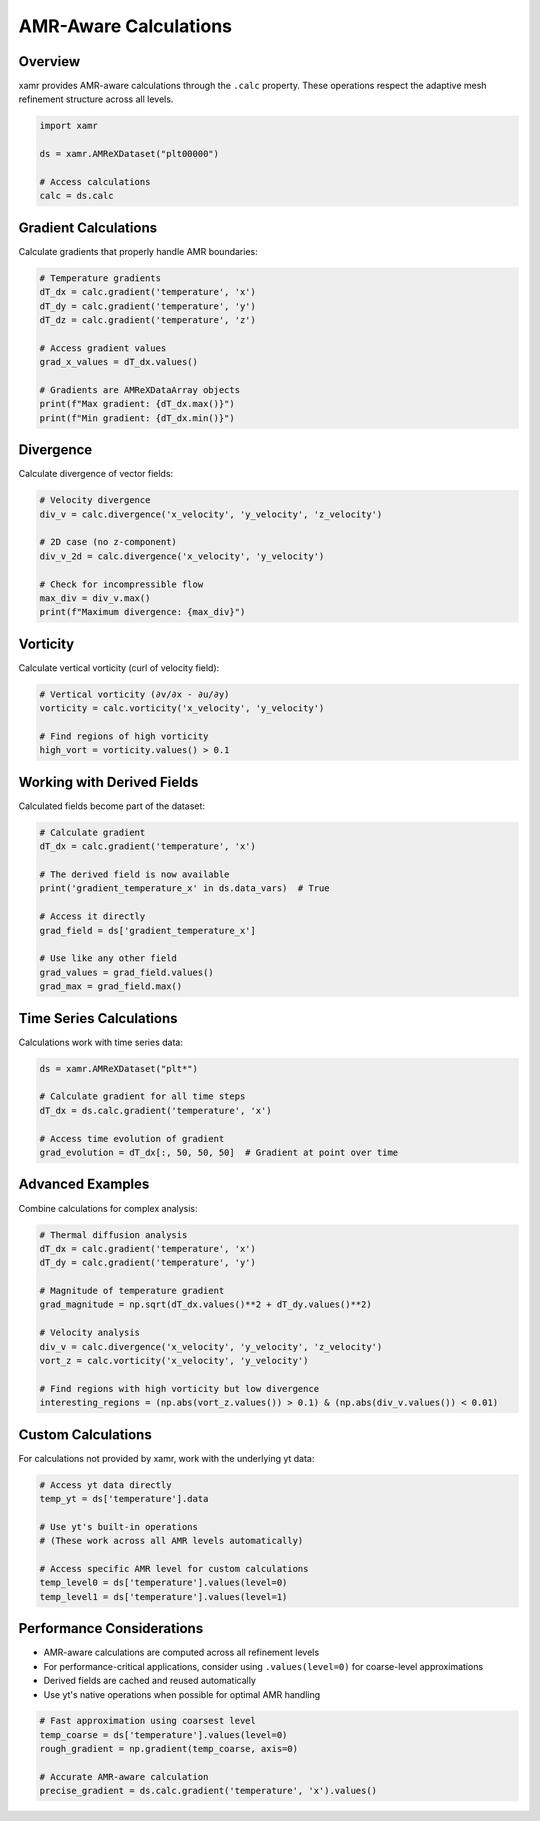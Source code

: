 AMR-Aware Calculations
======================

Overview
--------

xamr provides AMR-aware calculations through the ``.calc`` property. These operations respect the adaptive mesh refinement structure across all levels.

.. code-block:: python

   import xamr
   
   ds = xamr.AMReXDataset("plt00000")
   
   # Access calculations
   calc = ds.calc

Gradient Calculations
---------------------

Calculate gradients that properly handle AMR boundaries:

.. code-block:: python

   # Temperature gradients
   dT_dx = calc.gradient('temperature', 'x')
   dT_dy = calc.gradient('temperature', 'y')
   dT_dz = calc.gradient('temperature', 'z')
   
   # Access gradient values
   grad_x_values = dT_dx.values()
   
   # Gradients are AMReXDataArray objects
   print(f"Max gradient: {dT_dx.max()}")
   print(f"Min gradient: {dT_dx.min()}")

Divergence
----------

Calculate divergence of vector fields:

.. code-block:: python

   # Velocity divergence
   div_v = calc.divergence('x_velocity', 'y_velocity', 'z_velocity')
   
   # 2D case (no z-component)
   div_v_2d = calc.divergence('x_velocity', 'y_velocity')
   
   # Check for incompressible flow
   max_div = div_v.max()
   print(f"Maximum divergence: {max_div}")

Vorticity
---------

Calculate vertical vorticity (curl of velocity field):

.. code-block:: python

   # Vertical vorticity (∂v/∂x - ∂u/∂y)
   vorticity = calc.vorticity('x_velocity', 'y_velocity')
   
   # Find regions of high vorticity
   high_vort = vorticity.values() > 0.1

Working with Derived Fields
---------------------------

Calculated fields become part of the dataset:

.. code-block:: python

   # Calculate gradient
   dT_dx = calc.gradient('temperature', 'x')
   
   # The derived field is now available
   print('gradient_temperature_x' in ds.data_vars)  # True
   
   # Access it directly
   grad_field = ds['gradient_temperature_x']
   
   # Use like any other field
   grad_values = grad_field.values()
   grad_max = grad_field.max()

Time Series Calculations
------------------------

Calculations work with time series data:

.. code-block:: python

   ds = xamr.AMReXDataset("plt*")
   
   # Calculate gradient for all time steps
   dT_dx = ds.calc.gradient('temperature', 'x')
   
   # Access time evolution of gradient
   grad_evolution = dT_dx[:, 50, 50, 50]  # Gradient at point over time

Advanced Examples
-----------------

Combine calculations for complex analysis:

.. code-block:: python

   # Thermal diffusion analysis
   dT_dx = calc.gradient('temperature', 'x')
   dT_dy = calc.gradient('temperature', 'y')
   
   # Magnitude of temperature gradient
   grad_magnitude = np.sqrt(dT_dx.values()**2 + dT_dy.values()**2)
   
   # Velocity analysis
   div_v = calc.divergence('x_velocity', 'y_velocity', 'z_velocity')
   vort_z = calc.vorticity('x_velocity', 'y_velocity')
   
   # Find regions with high vorticity but low divergence
   interesting_regions = (np.abs(vort_z.values()) > 0.1) & (np.abs(div_v.values()) < 0.01)

Custom Calculations
-------------------

For calculations not provided by xamr, work with the underlying yt data:

.. code-block:: python

   # Access yt data directly
   temp_yt = ds['temperature'].data
   
   # Use yt's built-in operations
   # (These work across all AMR levels automatically)
   
   # Access specific AMR level for custom calculations
   temp_level0 = ds['temperature'].values(level=0)
   temp_level1 = ds['temperature'].values(level=1)

Performance Considerations
--------------------------

- AMR-aware calculations are computed across all refinement levels
- For performance-critical applications, consider using ``.values(level=0)`` for coarse-level approximations
- Derived fields are cached and reused automatically
- Use yt's native operations when possible for optimal AMR handling

.. code-block:: python

   # Fast approximation using coarsest level
   temp_coarse = ds['temperature'].values(level=0)
   rough_gradient = np.gradient(temp_coarse, axis=0)
   
   # Accurate AMR-aware calculation
   precise_gradient = ds.calc.gradient('temperature', 'x').values()